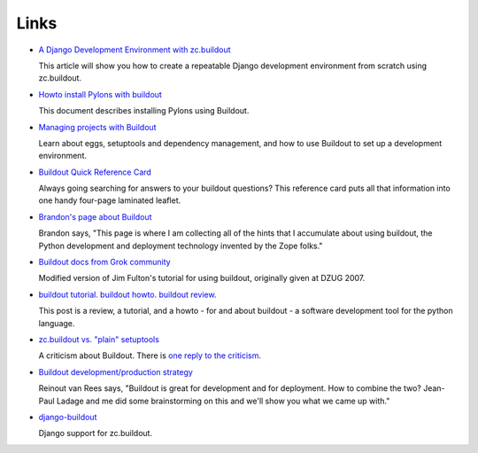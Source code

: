 Links
=====

- `A Django Development Environment with zc.buildout
  <http://www.stereoplex.com/two-voices/a-django-development-environment-with-zc-buildout>`_

  This article will show you how to create a repeatable Django
  development environment from scratch using zc.buildout.

- `Howto install Pylons with buildout
  <http://wiki.pylonshq.com/display/pylonscommunity/Howto+install+Pylons+with+buildout>`_

  This document describes installing Pylons using Buildout.

- `Managing projects with Buildout
  <http://plone.org/documentation/tutorial/buildout>`_

  Learn about eggs, setuptools and dependency management, and how to
  use Buildout to set up a development environment.

- `Buildout Quick Reference Card
  <http://www.sixfeetup.com/swag/buildout-quick-reference-card>`_

  Always going searching for answers to your buildout questions?
  This reference card puts all that information into one handy
  four-page laminated leaflet.

- `Brandon's page about Buildout
  <http://rhodesmill.org/brandon/buildout>`_

  Brandon says, "This page is where I am collecting all of the hints
  that I accumulate about using buildout, the Python development and
  deployment technology invented by the Zope folks."

- `Buildout docs from Grok community
  <http://grok.zope.org/documentation/tutorial/introduction-to-zc.buildout>`_

  Modified version of Jim Fulton's tutorial for using buildout,
  originally given at DZUG 2007.

- `buildout tutorial. buildout howto. buildout
  review. <http://renesd.blogspot.com/2008/05/buildout-tutorial-buildout-howto.html>`_

  This post is a review, a tutorial, and a howto - for and about
  buildout - a software development tool for the python language.

- `zc.buildout vs. "plain" setuptools
  <http://www.palladion.com/home/tseaver/obzervationz/2008/bulidout_vs_plain_setuptools>`_

  A criticism about Buildout. There is `one reply to the criticism
  <http://baijum81.livejournal.com/26942.html>`_.

- `Buildout development/production strategy
  <http://reinout.vanrees.org/weblog/buildout-development-production-strategy>`_

  Reinout van Rees says, "Buildout is great for development and for
  deployment. How to combine the two? Jean-Paul Ladage and me did
  some brainstorming on this and we'll show you what we came up
  with."

- `django-buildout
  <http://code.google.com/p/django-buildout/wiki/DjangoEggs>`_

  Django support for zc.buildout.
